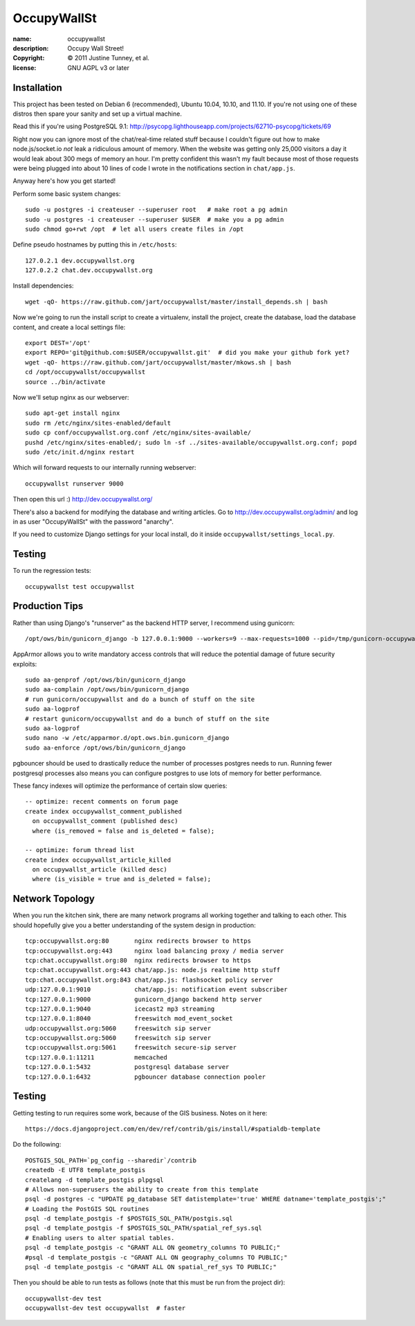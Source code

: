 .. -*-rst-*-

==============
 OccupyWallSt
==============

:name:        occupywallst
:description: Occupy Wall Street!
:copyright:   © 2011 Justine Tunney, et al.
:license:     GNU AGPL v3 or later


Installation
============

This project has been tested on Debian 6 (recommended), Ubuntu 10.04,
10.10, and 11.10.  If you're not using one of these distros then spare
your sanity and set up a virtual machine.

Read this if you're using PostgreSQL 9.1:
http://psycopg.lighthouseapp.com/projects/62710-psycopg/tickets/69

Right now you can ignore most of the chat/real-time related stuff
because I couldn't figure out how to make node.js/socket.io *not* leak
a ridiculous amount of memory.  When the website was getting only
25,000 visitors a day it would leak about 300 megs of memory an hour.
I'm pretty confident this wasn't my fault because most of those
requests were being plugged into about 10 lines of code I wrote in the
notifications section in ``chat/app.js``.

Anyway here's how you get started!

Perform some basic system changes::

    sudo -u postgres -i createuser --superuser root   # make root a pg admin
    sudo -u postgres -i createuser --superuser $USER  # make you a pg admin
    sudo chmod go+rwt /opt  # let all users create files in /opt

Define pseudo hostnames by putting this in ``/etc/hosts``::

    127.0.2.1 dev.occupywallst.org
    127.0.2.2 chat.dev.occupywallst.org

Install dependencies::

    wget -qO- https://raw.github.com/jart/occupywallst/master/install_depends.sh | bash

Now we're going to run the install script to create a virtualenv,
install the project, create the database, load the database content,
and create a local settings file::

    export DEST='/opt'
    export REPO='git@github.com:$USER/occupywallst.git'  # did you make your github fork yet?
    wget -qO- https://raw.github.com/jart/occupywallst/master/mkows.sh | bash
    cd /opt/occupywallst/occupywallst
    source ../bin/activate

Now we'll setup nginx as our webserver::

    sudo apt-get install nginx
    sudo rm /etc/nginx/sites-enabled/default
    sudo cp conf/occupywallst.org.conf /etc/nginx/sites-available/
    pushd /etc/nginx/sites-enabled/; sudo ln -sf ../sites-available/occupywallst.org.conf; popd
    sudo /etc/init.d/nginx restart

Which will forward requests to our internally running webserver::

    occupywallst runserver 9000

Then open this url :) http://dev.occupywallst.org/

There's also a backend for modifying the database and writing
articles.  Go to http://dev.occupywallst.org/admin/ and log in as user
"OccupyWallSt" with the password "anarchy".

If you need to customize Django settings for your local install, do it
inside ``occupywallst/settings_local.py``.


Testing
=======

To run the regression tests::

    occupywallst test occupywallst


Production Tips
===============

Rather than using Django's "runserver" as the backend HTTP server, I
recommend using gunicorn::

    /opt/ows/bin/gunicorn_django -b 127.0.0.1:9000 --workers=9 --max-requests=1000 --pid=/tmp/gunicorn-occupywallst.pid occupywallst/settings.py

AppArmor allows you to write mandatory access controls that will
reduce the potential damage of future security exploits::

    sudo aa-genprof /opt/ows/bin/gunicorn_django
    sudo aa-complain /opt/ows/bin/gunicorn_django
    # run gunicorn/occupywallst and do a bunch of stuff on the site
    sudo aa-logprof
    # restart gunicorn/occupywallst and do a bunch of stuff on the site
    sudo aa-logprof
    sudo nano -w /etc/apparmor.d/opt.ows.bin.gunicorn_django
    sudo aa-enforce /opt/ows/bin/gunicorn_django

pgbouncer should be used to drastically reduce the number of processes
postgres needs to run.  Running fewer postgresql processes also means
you can configure postgres to use lots of memory for better
performance.

These fancy indexes will optimize the performance of certain slow
queries::

    -- optimize: recent comments on forum page
    create index occupywallst_comment_published
      on occupywallst_comment (published desc)
      where (is_removed = false and is_deleted = false);

    -- optimize: forum thread list
    create index occupywallst_article_killed
      on occupywallst_article (killed desc)
      where (is_visible = true and is_deleted = false);


Network Topology
================

When you run the kitchen sink, there are many network programs all
working together and talking to each other.  This should hopefully
give you a better understanding of the system design in production::

    tcp:occupywallst.org:80       nginx redirects browser to https
    tcp:occupywallst.org:443      nginx load balancing proxy / media server
    tcp:chat.occupywallst.org:80  nginx redirects browser to https
    tcp:chat.occupywallst.org:443 chat/app.js: node.js realtime http stuff
    tcp:chat.occupywallst.org:843 chat/app.js: flashsocket policy server
    udp:127.0.0.1:9010            chat/app.js: notification event subscriber
    tcp:127.0.0.1:9000            gunicorn_django backend http server
    tcp:127.0.0.1:9040            icecast2 mp3 streaming
    tcp:127.0.0.1:8040            freeswitch mod_event_socket
    udp:occupywallst.org:5060     freeswitch sip server
    tcp:occupywallst.org:5060     freeswitch sip server
    tcp:occupywallst.org:5061     freeswitch secure-sip server
    tcp:127.0.0.1:11211           memcached
    tcp:127.0.0.1:5432            postgresql database server
    tcp:127.0.0.1:6432            pgbouncer database connection pooler

Testing
=======

Getting testing to run requires some work, because of the GIS
business.  Notes on it here::

    https://docs.djangoproject.com/en/dev/ref/contrib/gis/install/#spatialdb-template

Do the following::

    POSTGIS_SQL_PATH=`pg_config --sharedir`/contrib
    createdb -E UTF8 template_postgis
    createlang -d template_postgis plpgsql
    # Allows non-superusers the ability to create from this template
    psql -d postgres -c "UPDATE pg_database SET datistemplate='true' WHERE datname='template_postgis';"
    # Loading the PostGIS SQL routines
    psql -d template_postgis -f $POSTGIS_SQL_PATH/postgis.sql
    psql -d template_postgis -f $POSTGIS_SQL_PATH/spatial_ref_sys.sql
    # Enabling users to alter spatial tables.
    psql -d template_postgis -c "GRANT ALL ON geometry_columns TO PUBLIC;"
    #psql -d template_postgis -c "GRANT ALL ON geography_columns TO PUBLIC;"
    psql -d template_postgis -c "GRANT ALL ON spatial_ref_sys TO PUBLIC;"

Then you should be able to run tests as follows (note that this must be run from the project dir)::

    occupywallst-dev test
    occupywallst-dev test occupywallst  # faster

